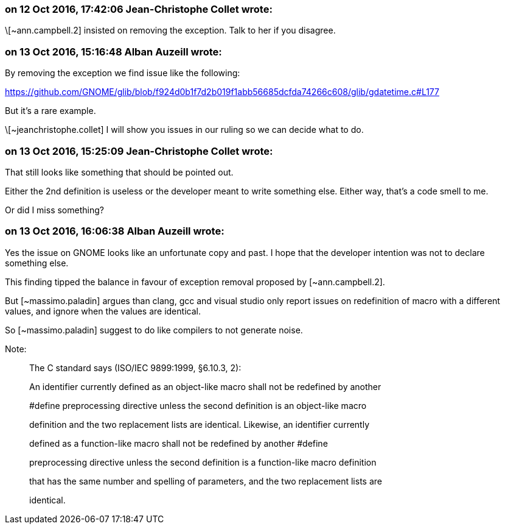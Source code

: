 === on 12 Oct 2016, 17:42:06 Jean-Christophe Collet wrote:
\[~ann.campbell.2] insisted on removing the exception. Talk to her if you disagree.

=== on 13 Oct 2016, 15:16:48 Alban Auzeill wrote:
By removing the exception we find issue like the following:

https://github.com/GNOME/glib/blob/f924d0b1f7d2b019f1abb56685dcfda74266c608/glib/gdatetime.c#L177

But it's a rare example.


\[~jeanchristophe.collet] I will show you issues in our ruling so we can decide what to do.

=== on 13 Oct 2016, 15:25:09 Jean-Christophe Collet wrote:
That still looks like something that should be pointed out.

Either the 2nd definition is useless or the developer meant to write something else. Either way, that's a code smell to me.

Or did I miss something?

=== on 13 Oct 2016, 16:06:38 Alban Auzeill wrote:
Yes the issue on GNOME looks like an unfortunate copy and past. I hope that the developer intention was not to declare something else.

This finding tipped the balance in favour of exception removal proposed by [~ann.campbell.2].


But [~massimo.paladin] argues than clang, gcc and visual studio only report issues on redefinition of macro with a different values, and ignore when the values are identical.

So [~massimo.paladin] suggest to do like compilers to not generate noise.


Note:

____
The C standard says (ISO/IEC 9899:1999, §6.10.3, 2):


An identifier currently defined as an object-like macro shall not be redefined by another

#define preprocessing directive unless the second definition is an object-like macro

definition and the two replacement lists are identical. Likewise, an identifier currently

defined as a function-like macro shall not be redefined by another #define

preprocessing directive unless the second definition is a function-like macro definition

that has the same number and spelling of parameters, and the two replacement lists are

identical.

____


